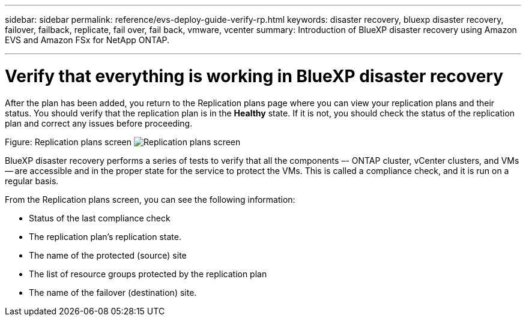 ---
sidebar: sidebar
permalink: reference/evs-deploy-guide-verify-rp.html
keywords: disaster recovery, bluexp disaster recovery, failover, failback, replicate, fail over, fail back, vmware, vcenter 
summary: Introduction of BlueXP disaster recovery using Amazon EVS and Amazon FSx for NetApp ONTAP.

---

= Verify that everything is working in BlueXP disaster recovery

:hardbreaks:
:icons: font
:imagesdir: ../media/use/

[.lead]
After the plan has been added, you return to the Replication plans page where you can view your replication plans and their status. You should verify that the replication plan is in the *Healthy* state. If it is not, you should check the status of the replication plan and correct any issues before proceeding.

Figure: Replication plans screen image:evs-replication-plan-post-create.png[Replication plans screen]
 
BlueXP disaster recovery performs a series of tests to verify that all the components –- ONTAP cluster, vCenter clusters, and VMs -- are accessible and in the proper state for the service to protect the VMs. This is called a compliance check, and it is run on a regular basis.

From the Replication plans screen, you can see the following information:

* Status of the last compliance check

* The replication plan’s replication state.

* The name of the protected (source) site

* The list of resource groups protected by the replication plan

* The name of the failover (destination) site.
